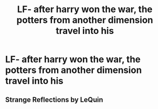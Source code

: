 #+TITLE: LF- after harry won the war, the potters from another dimension travel into his

* LF- after harry won the war, the potters from another dimension travel into his
:PROPERTIES:
:Author: Mindless-Log
:Score: 3
:DateUnix: 1579995427.0
:DateShort: 2020-Jan-26
:FlairText: What's That Fic?
:END:

** Strange Reflections by LeQuin
:PROPERTIES:
:Author: VViltteri
:Score: 2
:DateUnix: 1580144824.0
:DateShort: 2020-Jan-27
:END:
